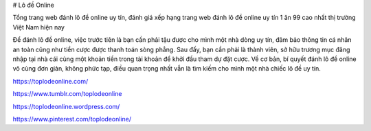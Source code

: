 # Lô đề Online

Tổng trang web đánh lô đề online uy tín, đánh giá xếp hạng trang web đánh lô đề online uy tín 1 ăn 99 cao nhất thị trường Việt Nam hiện nay

Để đánh lô đề online, việc trước tiên là bạn cần phải tậu được cho mình một nhà dòng uy tín, đảm bảo thông tin cá nhân an toàn cũng như tiền cược được thanh toán sòng phẳng. Sau đấy, bạn cần phải là thành viên, sở hữu trương mục đăng nhập tại nhà cái cùng một khoản tiền trong tài khoản để khởi đầu tham dự đặt cược. Về cơ bản, bí quyết đánh lô đề online vô cùng đơn giản, không phức tạp, điều quan trọng nhất vẫn là tìm kiếm cho mình một nhà chiếc lô đề uy tín.

https://toplodeonline.com/

https://www.tumblr.com/toplodeonline

https://toplodeonline.wordpress.com/

https://www.pinterest.com/toplodeonline/
